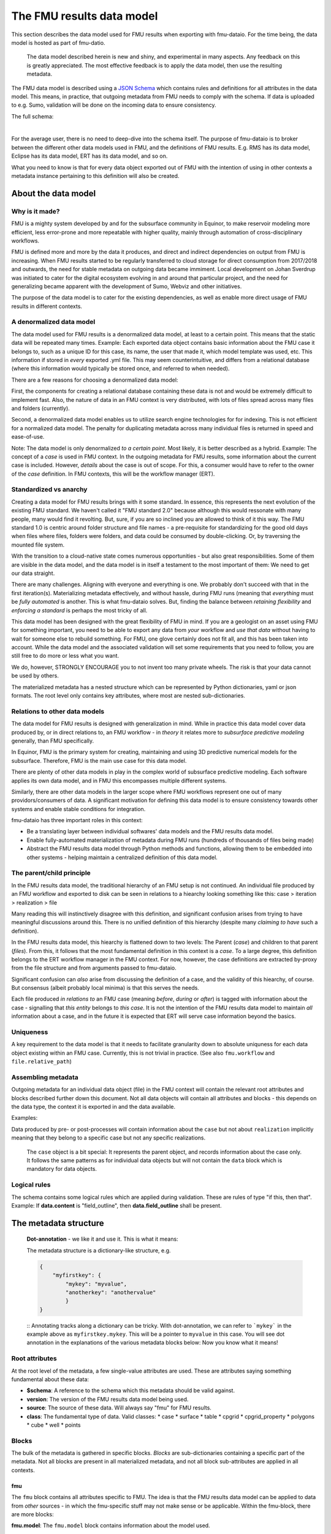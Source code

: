 The FMU results data model
##########################

This section describes the data model used for FMU results when exporting with
fmu-dataio. For the time being, the data model is hosted as part of fmu-datio.

  The data model described herein is new and shiny, and experimental in many aspects.
  Any feedback on this is greatly appreciated. The most effective feedback is to apply
  the data model, then use the resulting metadata.


The FMU data model is described using a `JSON Schema <https://json-schema.org/>`__ which
contains rules and definitions for all attributes in the data model. This means, in
practice, that outgoing metadata from FMU needs to comply with the schema. If data is
uploaded to e.g. Sumo, validation will be done on the incoming data to ensure consistency.

The full schema:

.. toggle::

   .. literalinclude:: ../schema/definitions/0.8.0/schema/fmu_results.json
      :language: js

|

For the average user, there is no need to deep-dive into the schema itself. The purpose
of fmu-dataio is to broker between the different other data models used in FMU, and the
definitions of FMU results. E.g. RMS has its data model, Eclipse has its data model, ERT
has its data model, and so on.

What you need to know is that for every data object exported out of FMU with the intention
of using in other contexts a metadata instance pertaining to this definition will also be
created.

About the data model
====================

Why is it made?
---------------

FMU is a mighty system developed by and for the subsurface community in Equinor, to
make reservoir modeling more efficient, less error-prone and more repeatable with higher quality,
mainly through automation of cross-disciplinary workflows.

FMU is defined more and more by the data it produces, and direct and indirect dependencies on
output from FMU is increasing. When FMU results started to be regularly transferred to cloud
storage for direct consumption from 2017/2018 and outwards, the need for stable metadata on
outgoing data became immiment. Local development on Johan Sverdrup was initiated to cater
for the digital ecosystem evolving in and around that particular project, and the need for
generalizing became apparent with the development of Sumo, Webviz and other initiatives.

The purpose of the data model is to cater for the existing dependencies, as well as enable
more direct usage of FMU results in different contexts.

A denormalized data model
-------------------------

The data model used for FMU results is a denormalized data model, at least to a certain
point. This means that the static data will be repeated many times. Example: Each exported data object contains
basic information about the FMU case it belongs to, such as a unique ID for this case,
its name, the user that made it, which model template was used, etc. This information
if stored in *every* exported .yml file. This may seem counterintuitive, and differs
from a relational database (where this information would typically be stored once, and
referred to when needed).

There are a few reasons for choosing a denormalized data model:

First, the components for creating a relational database containing these data is not and would
be extremely difficult to implement fast. Also, the nature of data in an FMU context is very distributed,
with lots of files spread across many files and folders (currently).

Second, a denormalized data model enables us to utilize search engine technologies for
for indexing. This is not efficient for a normalized data model. The penalty for 
duplicating metadata across many individual files is returned in speed and ease-of-use.

Note: The data model is only denormalized *to a certain point*. Most likely, it is better
described as a hybrid. Example: The concept of a *case* is used in FMU context. In the 
outgoing metadata for FMU results, some information about the current case is included.
However, *details* about the case is out of scope. For this, a consumer would have to
refer to the owner of the *case* definition. In FMU contexts, this will be the workflow
manager (ERT).


Standardized vs anarchy
-----------------------

Creating a data model for FMU results brings with it some standard. In essence, this
represents the next evolution of the existing FMU standard. We haven't called it "FMU standard 2.0"
because although this would ressonate with many people, many would find it revolting. But,
sure, if you are so inclined you are allowed to think of it this way. The FMU standard 1.0
is centric around folder structure and file names - a pre-requisite for standardizing for
the good old days when files where files, folders were folders, and data could be consumed
by double-clicking. Or, by traversing the mounted file system.

With the transition to a cloud-native state comes numerous opportunities - but also great
responsibilities. Some of them are visible in the data model, and the data model is in itself
a testament to the most important of them: We need to get our data straight.

There are many challenges. Aligning with everyone and everything is one. We probably don't
succeed with that in the first iteration(s). Materializing metadata effectively, and without
hassle, during FMU runs (meaning that *everything* must be *fully automated* is another. This
is what fmu-dataio solves. But, finding the balance between *retaining flexibility* and 
*enforcing a standard* is perhaps the most tricky of all.

This data model has been designed with the great flexibility of FMU in mind. If you are
a geologist on an asset using FMU for something important, you need to be able to export
any data from *your* workflow and *use that data* without having to wait for someone else
to rebuild something. For FMU, one glove certainly does not fit all, and this has been
taken into account. While the data model and the associated validation will set some requirements
that you need to follow, you are still free to do more or less what you want.

We do, however, STRONGLY ENCOURAGE you to not invent too many private wheels. The risk
is that your data cannot be used by others.

The materialized metadata has a nested structure which can be represented by Python
dictionaries, yaml or json formats. The root level only contains key attributes, where
most are nested sub-dictionaries.


Relations to other data models
------------------------------

The data model for FMU results is designed with generalization in mind. While in practice
this data model cover data produced by, or in direct relations to, an FMU workflow - in 
*theory* it relates more to *subsurface predictive modeling* generally, than FMU specifically.

In Equinor, FMU is the primary system for creating, maintaining and using 3D predictive
numerical models for the subsurface. Therefore, FMU is the main use case for this data model.

There are plenty of other data models in play in the complex world of subsurface predictive modeling.
Each software applies its own data model, and in FMU this encompasses multiple different systems.

Similarly, there are other data models in the larger scope where FMU workflows represent
one out of many providors/consumers of data. A significant motivation for defining this
data model is to ensure consistency towards other systems and enable stable conditions for integration.

fmu-dataio has three important roles in this context:

* Be a translating layer between individual softwares' data models and the FMU results data model.
* Enable fully-automated materialization of metadata during FMU runs (hundreds of thousands of files being made)
* Abstract the FMU results data model through Python methods and functions, allowing them to be embedded into other systems - helping maintain a centralized definition of this data model.


The parent/child principle
--------------------------

In the FMU results data model, the traditional hierarchy of an FMU setup is not continued.
An individual file produced by an FMU workflow and exported to disk can be seen in
relations to a hiearchy looking something like this: case > iteration > realization > file

Many reading this will instinctively  disagree with this definition, and significant confusion
arises from trying to have meaningful discussions around this. There is no
unified definition of this hierarchy (despite many *claiming to have* such a definition).

In the FMU results data model, this hiearchy is flattened down to two levels: 
The Parent (*case*) and children to that parent (*files*). From this, it follows that the
most fundamental definition in this context is a *case*. To a large degree, this definition
belongs to the ERT workflow manager in the FMU context. For now, however, the case definitions
are extracted by-proxy from the file structure and from arguments passed to fmu-dataio.

Significant confusion can *also* arise from discussing the definition of a case, and the
validity of this hiearchy, of course. But consensus (albeit probably local minima) is that
this serves the needs.

Each file produced *in relations to* an FMU case (meaning *before*, *during* or *after*) is tagged
with information about the case - signalling that *this entity* belongs to *this case*. It is not
the intention of the FMU results data model to maintain *all* information about a case, and 
in the future it is expected that ERT will serve case information beyond the basics.


Uniqueness
----------

A key requirement to the data model is that it needs to facilitate granularity down to
absolute uniquness for each data object existing within an FMU case. Currently, this is
not trivial in practice. (See also ``fmu.workflow`` and ``file.relative_path``)


Assembling metadata
-------------------

Outgoing metadata for an individual data object (file) in the FMU context will contain
the relevant root attributes and blocks described further down this document. Not all
data objects will contain all attributes and blocks - this depends on the data type, the
context it is exported in and the data available.

Examples:

Data produced by pre- or post-processes will contain information about the ``case`` but 
not about ``realization`` implicitly meaning that they belong to a specific
case but not any specific realizations.

    The ``case`` object is a bit special: It represents the parent object, and records
    information about the case only. It follows the same patterns as for individual data objects
    but will not contain the ``data`` block which is mandatory for data objects.


Logical rules
-------------

The schema contains some logical rules which are applied during validation. These are
rules of type "if this, then that". Example: If **data.content** is "field_outline",
then **data.field_outline** shall be present.


The metadata structure
======================

    **Dot-annotation** - we like it and use it. This is what it means:

    The metadata structure is a dictionary-like structure, e.g.

    .. code-block:: json

        {
            "myfirstkey": {
                "mykey": "myvalue",
                "anotherkey": "anothervalue"
                }
        }
    
    ::
    Annotating tracks along a dictionary can be tricky. With dot-annotation, we can refer to ```mykey``` in the example above as ``myfirstkey.mykey``. This will be a pointer to ``myvalue`` in this case. You will see dot annotation in the explanations of the various metadata blocks below: Now you know what it means!

Root attributes
---------------

At the root level of the metadata, a few single-value attributes are used. These are
attributes saying something fundamental about these data:


* **$schema**: A reference to the schema which this metadata should be valid against.
* **version**: The version of the FMU results data model being used.
* **source**: The source of these data. Will always say "fmu" for FMU results.
* **class**: The fundamental type of data. Valid classes:
  * case
  * surface
  * table
  * cpgrid
  * cpgrid_property
  * polygons
  * cube
  * well
  * points


Blocks
-----------

The bulk of the metadata is gathered in specific blocks. *Blocks* are sub-dictionaries
containing a specific part of the metadata. Not all blocks are present in all materialized metadata,
and not all block sub-attributes are applied in all contexts. 


fmu
~~~

The ``fmu`` block contains all attributes specific to FMU. The idea is that the FMU results
data model can be applied to data from *other* sources - in which the fmu-specific stuff
may not make sense or be applicable. Within the fmu-block, there are more blocks:


**fmu.model**: The ``fmu.model`` block contains information about the model used. 

    Synonyms for "model" in this context are "template", "setup", etc. The term "model"
    is ultra-generic but was chosen before e.g. "template" as the latter deviates from
    daily communications and is, if possible, even more generic than "model".

**fmu.workflow**: The ``fmu.workflow`` block refers to specific subworkflows within the large
FMU workflow being ran. This has not (yet?) been standardized, mainly due to the lack
of programmatic access to the workflows being run in important software within FMU. 
One sub-attribute has been defined and is used:
**fmu.workflow.reference**: A string referring to which workflow this data object was exported by.

*A key usage of* ``fmu.workflow.reference`` *is related to ensuring uniqueness of data objects.*

    **Example of uniqueness challenge**
    During an hypothetical FMU workflow, a surface representing a specific horizon in
    depth is exported multiple times during the run for QC purposes. E.g. a representation
    of *Volantis Gp. Top* is first exported at the start of the workflow, then 2-3 times during
    depth conversion to record changes, then at the start of structural modeling, then 4-5
    times during structural modeling to record changes, then extracted from multiple grids.

    The end result is 10+ versions of *Volantis Gp. Top* which are identical except from
    which workflow they were produced.

**fmu.case**: The ``fmu.case`` block contains information about the case from which this data
object was exported. ``fmu.case`` has the following subattributes, and more may arrive:

* **fmu.case.name**: [string] The name of the case
* **fmu.case.uuid**: [uuid] The unique identifier of this case. Currently made by fmu.dataio. Future made by ERT?

* **fmu.case.user**: A block holding information about the user.

  * **fmu.case.user.id**: [string] A user identity reference.

* **fmu.case.description**: [list of strings] (a free-text description of this case) (optional)
* **fmu.case.restart_from**: [uuid] (experimental) The intention with this attribute is to flag when a case is a restart fromm another case. Implementation of this attribute in fmu-dataio is pending alignment with ERT.

    If an FMU data object is exported outside the case context, this block will not be present.

**fmu.iteration**: The ``fmu.iteration`` block contains information about the iteration this data object belongs to. The ``fmu.iteration``
has the following defined sub-attributes:

* **fmu.iteration.id**: [int] The internal ID of the iteration, typically represented by an integer.
* **fmu.iteration.uuid**: [uuid] The universally unique identifier for this iteration. It is a hash of ``fmu.case.uuid`` and ``fmu.iteration.id``.
* **fmu.iteration.name**: [string] The name of the iteration. This is typically reflecting the folder name on scratch. In ERT, custom names for iterations are supported, e.g. "pred". For this reason, if logic is implied, the name can be risky to trust - even if it often contains the ID, e.g. "iter-0"

**fmu.realization**: The ``fmu.realization`` block contains information about the realization this data object belongs to, with the following sub-attributes:

* **fmu.realization.id**: The internal ID of the realization, typically represented by an integer.
* **fmu.realization.uuid**: The universally unique identifier for this realization. It is a hash of ``fmu.case.uuid`` and ``fmu.iteration.uuid`` and ``fmu.realization.id``.
* **fmu.realization.name**: The name of the realization. This is typically reflecting the folder name on scratch. Custom names for realizations are not supported by ERT, but we still recommend to use ``fmu.realization.id`` for all usage except purely visual appearance.
* **fmu.realization.parameters**: These are the parameters used in this realization. It is a direct pass of ``parameters.txt`` and will contain key:value pairs representing the design parameters.

**fmu.jobs**: Directly pass "jobs.json". Temporarily deactivated in fmu-dataio pending further alignment with ERT.

    The blocks within the ``fmu`` section signal by their presence which context a data object is exported under. Example: If an
    aggregated object contains ``fmu.case`` and ``fmu.iteration`, but not ``fmu.realization``, it can be assumed that this object belongs
    to this ``case`` and ``iteration`` but not to any specific ``realization``.


file
~~~~

The ``file`` block contains references to this data object as a file on a disk. A filename 
in this context can be actual, or abstract. Particularly the ``relative_path`` is, and will 
most likely remain, an important identifier for individual file objects within an FMU 
case - irrespective of the existance of an actual file system. For this reason, the 
``relative_path`` - as well as the ``checksum_md5`` will be generated even if a file is
not saved to disk. The ``absolute_path`` will only be generated in the case of actually
creating a file on disk and is not required under this schema.

* **file.relative_path**: [path] The path of a file relative to the case root.
* **file.absolute_path**: [path] The absolute path of a file, e.g. /scratch/field/user/case/etc
* **file.checksum_md5**: [string] A valid MD5 checksum of the file.

data
~~~~

The ``data`` block contains information about the data contains in this object.

* **data.content**: [string] The content of these data. Examples are "depth", "porosity", etc.

* **data.name**: [string] This is the identifying name of this data object. For surfaces, this is typically the horizon name or similar. Shall be compliant with the stratigraphic column if applicable.
* **data.stratigraphic**: [bool] True if this is defined in the stratigraphic column.
* **data.offset**: If a specific horizon is represented with an offset, e.g. "2 m below Top Volantis".

    If data object represents an interval, the data.top and data.base attributes can be used.

* **data.top**:
  
  * **data.top.name**: *As data.name*
  * **data.top.stratigraphic**: *As data.stratigraphic*
  * **data.top.offset**: *As data.offset*

* **data.base**:
  
  * **data.base.name**: *As data.name*
  * **data.base.stratigraphic**: *As data.stratigraphic*
  * **data.base.offset**: *As data.offset*

* **data.stratigraphic_alias**: [list] A list of strings representing stratigraphic aliases for this *data.name*. E.g. the top of the uppermost member of a formation will be alias to the top of the formation.
* **data.alias**: [list] Other known-as names for *data.name*. Typically names used within specific software, e.g. RMS and others.

* **data.tagname**: [string] An identifier for this/these data object(s). Similar to the second part of the generated filename in disk-oriented FMU data standard.

* **data.properties**: A list of dictionary objects, where each object describes a property contained by this data object.
  
  * **data.properties.<item>.name**: [string] The name of this property.
  * **data.properties.<item>.attribute**: [string] The attribute.
  * **data.properties.<item>.is_discrete**: [bool] Flag if this property is is_discrete.
  * **data.properties.<item>.calculation**: [string] A reference to a calculation performed to derive this property.

    The ``data.properties`` concept is experimental. Use cases include surfaces containing multiple properties/attributes, grids with parameters, etc.

* **data.format**: [string] A reference to a known file format.
* **data.layout**: [string] A reference to the layout of the data object. Examples: "regular", "cornerpoint", "structured"
* **data.unit**: [string] A reference to a known unit. Examples. "m"
* **data.vertical_domain**: [string] A reference to a known vertical domain. Examples: "depth", "time"
* **data.depth_reference**: [string] A reference to a known depth reference. Examples: "msl", "seabed"

* **data.grid_model**: A block containing information pertaining to grid model content.
  
  * **data.grid_model.name**: [string] A name reference to this data.

* **data.spec**: A block containing the specs for this object, if applicable.
  
  * **data.spec.ncol**: [int] Number of columns
  * **data.spec.nrow**: [int] Number of rows
  * **data.spec.nlay**: [int] Number of layers
  * **data.spec.xori**: [float] Origin X coordinate
  * **data.spec.yori**: [float] Origin Y coordinate
  * **data.spec.xinc**: [float] X increment
  * **data.spec.yinc**: [float] Y increment
  * **data.spec.yflip**: [int] Y flip flag (from IRAP Binary)
  * **data.spec.rotation**: [float] Rotation (degrees)
  * **data.spec.undef**: [float] Number representing the Null value
  
* **data.bbox**: A block containing the bounding box for this data, if applicable
  
  * **data.bbox.xmin**: [float] Minimum X coordinate
  * **data.bbox.xmax**: [float] Maximum X coordinate
  * **data.bbox.ymin**: [float] Minimum Y coordinate
  * **data.bbox.ymax**: [float] Maximum Y coordinate
  * **data.bbox.zmin**: [float] Minimum Z coordinate
  * **data.bbox.zmax**: [float] Maximum Z coordinate


* **data.time**: A block containing lists of objects describing timestamp information for this data object, if applicable.

  * **data.time.value**: [datetime] A datetime representation
  * **data.time.label**: [string] A label corresponding to the timestamp

    data.time items can be repeated to include many time stamps

* **data.is_prediction**: [bool] True if this is a prediction
* **data.is_observation**: [bool] True if this is an observation
* **data.description**: [list] A list of strings, freetext description of this data, if applicable.

Conditional attributes of the data block:

* **data.fluid_contact**: A block describing a fluid contact. Shall be present if "data.content" == "fluid_contact"
  
  * **data.fluid_contact.contact**: [string] A known type of contact. Examples: "owc", "fwl"
  * **data.fluid_contact.truncated**: [bool] If True, this is a representation of a contact surface which is truncated to stratigraphy.

* **data.field_outline**: A block describing a field outline. Shall be present if "data.content" == "field_outline"
  
  * **data.field_outline.contact**: The fluid contact used to define the field outline.

* **data.seismic**: A block describing seismic data. Shall be present if "data.content" == "seismic"
  
  * **data.seismic.attribute**: [string] A known seismic attribute.
  * **data.seismic.zrange**: [float] The z-range applied.
  * **data.seismic.filter_size**: [float] The filter size applied.
  * **data.seismic.scaling_factor**: [float] The scaling factor applied.


display
~~~~~~~

The ``display`` block contains information related to how this data object should/could be displayed.
As a general rule, the consumer of data is responsible for figuring out how a specific data object shall
be displayed. However, we use this block to communicate preferences from the data producers perspective.

We also maintain this block due to legacy reasons. No logic should be placed on the ``display`` block.

* **display.name**: A display-friendly version of ``data.name``.
* **display.subtitle**: A display-friendly subtitle.

* **display.line**: (Experimental) A block containing display information for line objects.

  * **display.line.show**: [bool] Show a line
  * **display.line.color**: [string] A reference to a known color.

* **display.points**: (Experimental) A block containing display information for point(s) objects.

  * **display.points.show**: [bool] Show points.
  * **display.points.color**: [string] A reference to a known color.

* **display.contours**: (Experimental) A block containing display information for contours.

  * **display.contours.show**: [bool] Show contours.
  * **display.contours.color**: [string] A reference to a known color.

* **display.fill**: (Experimental) A block containing display information for fill.

  * **display.fill.show**: [bool] Show fill.
  * **display.fill.color**: [string] A reference to a known color.
  * **display.fill.colormap**: [string] A reference to a known color map.
  * **display.fill.display_min**: [float] The value to use as minimum value when displaying.
  * **display.fill.display_max**: [float] The value to use as maximum value when displaying.



access
~~~~~~

The ``access`` block contains information related to acces control for this data object.

* **asset**: A block containing information about the owner asset of these data.

  * **access.asset.name**: [string] A string referring to a known asset name.

* **access.ssdl**: A block containing information related to SSDL. Note that this is kept due to legacy.
  
  * **access.ssdl.access_level**: [string] The SSDL access level (internal/asset)
  * **access.ssdl.rep_include**: [bool] Flag if this data is to be shown in REP or not.

    We fully acknowledge that horrible pattern of putting application-specific information into a data model like this. However
    for legacy reasons this is kept until better options exists.


masterdata
~~~~~~~~~~

The ``masterdata`` block contains information related to masterdata. Currently, smda holds the masterdata.

* **masterdata.smda**: Block containing SMDA-related attributes.

  * **masterdata.smda.country**: [list] A list of strings referring to countries known to SMDA. First item is primary.
  * **masterdata.smda.discovery**: [list] A list of strings referring to discoveries known to SMDA. First item is primary.
  * **masterdata.smda.field**: [list] A list of strings referring to fields known to SMDA. First item is primary.

* **masterdata.smda.coordinate_system**: Reference to coordinate system known to SMDA
 
  * **masterdata.smda.coordinate_system.identifier**: [string] Identifier known to SMDA
  * **masterdata.smda.coordinate_system.uuid**: [uuid] A UUID known to SMDA

* **masterdata.smda.stratigraphic_column**: Reference to stratigraphic column known to SMDA

  * **masterdata.smda.stratigraphic_column.identifier**: [string] Identifier known to SMDA
  * **masterdata.smda.stratigraphic_column.uuid**: [uuid] A UUID known to SMDA


tracklog
~~~~~~~~

The tracklog block contains a record of events recorded on these data. This is experimental for now.
The tracklog is a list of *tracklog_events* with the following definition:

* **tracklog.<tracklog_event>**: An event.
  * **tracklog.<tracklog_event>.datetime**: [datetime] Timestamp of the event
  * **tracklog.<tracklog_event>.user**: [string] Identification of user associated with the event
  * **tracklog.<tracklog_event>.event**: [string] String representing the event


    The "tracklog" concept is included but considered heavily experimental for now. The concept of
    data lineage goes far beyond this, and this should not be read as the full lineage of these data.



Changes and revisions
---------------------

The only constant is change, as we know, and in the case of the FMU results data model - definitely so.
The learning component here is huge, and there will be iterations. This poses a challenge, given that
there are existing dependencies on top of this data model already, and more are arriving.

To handle this, two important concepts has been introduced.

1) **Versioning**. The current version of the FMU metadata is 0.8.0. This version is likely to remain for a while. (We have not yet figured out how to best deal with versioning. Have good ideas? Bring them!)
2) **Contractual attributes**. Within the FMU ecosystem, we need to retain the ability to do rapid changes to the data model. As we are in early days, unknowns will become knowns and unknown unknowns will become known unknowns. However, from the outside perspective some stability is required. Therefore, we have labelled some key attributes as *contractual*. They are listed at the top of the schema. This is not to say that they will never change - but they should not change erratically, and when we need to change them, this needs to be subject to alignment.


Contractual attributes
----------------------

The following attributes are contractual:

* class
* source
* version
* tracklog
* data.format
* data.name
* data.stratigraphic
* data.alias
* data.stratigraphic_alias
* data.offset
* data.content
* data.vertical_domain
* data.grid_model
* data.bbox
* data.is_prediction
* data.is_observation
* data.seismic.attribute
* access
* masterdata
* fmu.model
* fmu.workflow
* fmu.case
* fmu.iteration
* fmu.realization.name
* fmu.realization.id
* fmu.realization.uuid
* fmu.aggregation.operation
* fmu.aggregation.realization_ids
* file.relative_path
* file.checksum_md5


Required vs non-required
------------------------

Not all attributes are required in all contexts. For details, please refer to the
actual schema.


Metadata example
----------------

Expand below to see a full example of valid metadata for surface exported from FMU.

.. toggle::

   .. literalinclude:: ../schema/definitions/0.8.0/examples/surface_depth.yml
      :language: yaml

|


FAQ
===

We won't claim that these questions are really very *frequently* asked, but these are some
key questions you may have along the way.

**My existing FMU workflow does not produce any metadata. Now I am told that it has to. What do I do?**
First step: Start using fmu-dataio in your workflow. You will get a lot for free using it, amongst
other things, metadata will start to appear from your workflow. To get started with fmu-dataio,
see [SOME OTHER SECTION] of this documentation.

**This data model is not what I would have chosen. How can I change it?**
The FMU community (almost always) builds what the FMU community wants. The first step
would be to define what you are unhappy with, preferably formulated as an issue in the
`fmu-dataio github repository <https://github.com/equinor/fmu-dataio>`__. 
(If your comments are Equinor internal, please reach out to either Per Olav (peesv) or Jan (jriv).)

**This data model allows me to create a smashing data visualisation component, but I fear that it
is so immature that it will not be stable - will it change all the time?**
Yes, and no. It is definitely experimental and these are early days. Therefore, changes
will occur as learning is happening. Part of that learning comes from development of
components utilizing the data model, so your feedback may contribute to evolving this
data model. However, you should not expact erratic changes. The concept of Contractual attributes
are introduced for this exact purpose. We have also chosen to version the metadata - partly to
clearly separate from previous versions, but also for allowing smooth evolution going forward.
We don't yet know *exactly* how this will be done in practice, but perhaps you will tell us!